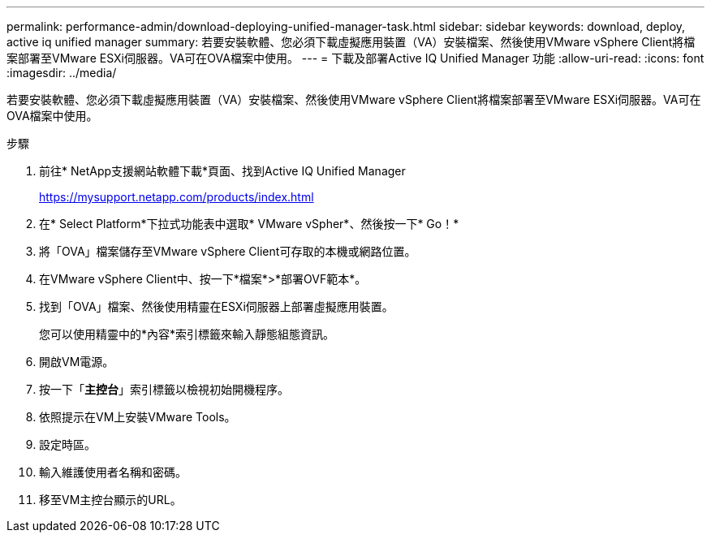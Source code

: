 ---
permalink: performance-admin/download-deploying-unified-manager-task.html 
sidebar: sidebar 
keywords: download, deploy, active iq unified manager 
summary: 若要安裝軟體、您必須下載虛擬應用裝置（VA）安裝檔案、然後使用VMware vSphere Client將檔案部署至VMware ESXi伺服器。VA可在OVA檔案中使用。 
---
= 下載及部署Active IQ Unified Manager 功能
:allow-uri-read: 
:icons: font
:imagesdir: ../media/


[role="lead"]
若要安裝軟體、您必須下載虛擬應用裝置（VA）安裝檔案、然後使用VMware vSphere Client將檔案部署至VMware ESXi伺服器。VA可在OVA檔案中使用。

.步驟
. 前往* NetApp支援網站軟體下載*頁面、找到Active IQ Unified Manager
+
https://mysupport.netapp.com/products/index.html[]

. 在* Select Platform*下拉式功能表中選取* VMware vSpher*、然後按一下* Go！*
. 將「OVA」檔案儲存至VMware vSphere Client可存取的本機或網路位置。
. 在VMware vSphere Client中、按一下*檔案*>*部署OVF範本*。
. 找到「OVA」檔案、然後使用精靈在ESXi伺服器上部署虛擬應用裝置。
+
您可以使用精靈中的*內容*索引標籤來輸入靜態組態資訊。

. 開啟VM電源。
. 按一下「*主控台*」索引標籤以檢視初始開機程序。
. 依照提示在VM上安裝VMware Tools。
. 設定時區。
. 輸入維護使用者名稱和密碼。
. 移至VM主控台顯示的URL。

